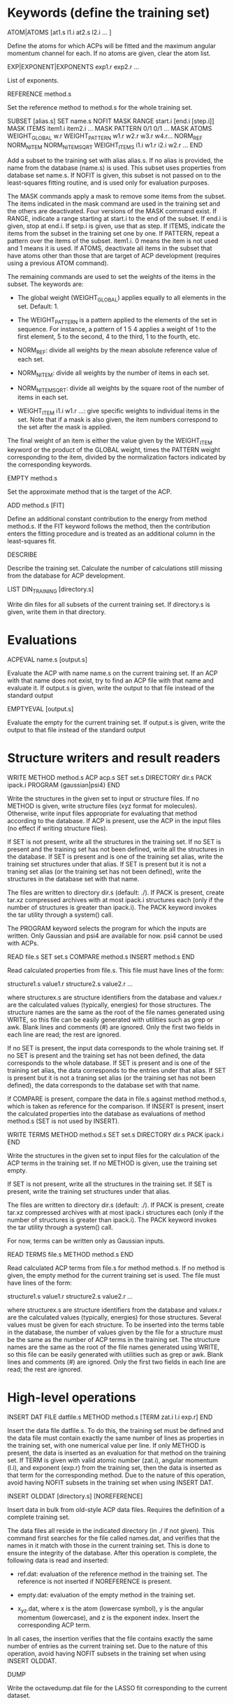 #+STARTUP: showeverything

* Keywords (define the training set)

ATOM|ATOMS [at1.s l1.i at2.s l2.i ... ]

  Define the atoms for which ACPs will be fitted and the maximum
  angular momentum channel for each. If no atoms are given, clear
  the atom list.

EXP|EXPONENT|EXPONENTS exp1.r exp2.r ...

  List of exponents.

REFERENCE method.s

  Set the reference method to method.s for the whole training set.

SUBSET [alias.s]
 SET name.s
 NOFIT
 MASK RANGE start.i [end.i [step.i]]
 MASK ITEMS item1.i item2.i ...
 MASK PATTERN 0/1 0/1 ...
 MASK ATOMS
 WEIGHT_GLOBAL w.r
 WEIGHT_PATTERN w1.r w2.r w3.r w4.r...
 NORM_REF
 NORM_NITEM
 NORM_NITEMSQRT
 WEIGHT_ITEMS i1.i w1.r i2.i w2.r ...
END

  Add a subset to the training set with alias alias.s. If no alias is
  provided, the name from the database (name.s) is used. This subset
  uses properties from database set name.s. If NOFIT is given, this
  subset is not passed on to the least-squares fitting routine, and is
  used only for evaluation purposes.

  The MASK commands apply a mask to remove some items from the
  subset. The items indicated in the mask command are used in the
  training set and the others are deactivated. Four versions of the
  MASK command exist. If RANGE, indicate a range starting at start.i
  to the end of the subset. If end.i is given, stop at end.i. If
  setp.i is given, use that as step. If ITEMS, indicate the items from
  the subset in the training set one by one. If PATTERN, repeat a
  pattern over the items of the subset. item1.i. 0 means the item is
  not used and 1 means it is used. If ATOMS, deactivate all items in
  the subset that have atoms other than those that are target of ACP
  development (requires using a previous ATOM command).

  The remaining commands are used to set the weights of the items in
  the subset. The keywords are:

  - The global weight (WEIGHT_GLOBAL) applies equally to all elements
    in the set. Default: 1.

  - The WEIGHT_PATTERN is a pattern applied to the elements of the set
    in sequence. For instance, a pattern of 1 5 4 applies a weight of
    1 to the first element, 5 to the second, 4 to the third, 1 to the
    fourth, etc.

  - NORM_REF: divide all weights by the mean absolute reference
    value of each set.

  - NORM_NITEM: divide all weights by the number of items in each
    set.

  - NORM_NITEMSQRT: divide all weights by the square root of the
    number of items in each set.

  - WEIGHT_ITEM i1.i w1.r ...: give specific weights to individual
    items in the set. Note that if a mask is also given, the item
    numbers correspond to the set after the mask is applied.

  The final weight of an item is either the value given by the
  WEIGHT_ITEM keyword or the product of the GLOBAL weight, times the
  PATTERN weight corresponding to the item, divided by the
  normalization factors indicated by the corresponding keywords.

EMPTY method.s

  Set the approximate method that is the target of the ACP.

ADD method.s [FIT]

  Define an additional constant contribution to the energy from method
  method.s. If the FIT keyword follows the method, then the
  contribution enters the fitting procedure and is treated as an
  additional column in the least-squares fit.

DESCRIBE

  Describe the training set. Calculate the number of calculations
  still missing from the database for ACP development.

LIST DIN_TRAINING [directory.s]

  Write din files for all subsets of the current training set. If
  directory.s is given, write them in that directory.

* Evaluations

ACPEVAL name.s [output.s]

  Evaluate the ACP with name name.s on the current training set. If an
  ACP with that name does not exist, try to find an ACP file with that
  name and evaluate it. If output.s is given, write the output to that
  file instead of the standard output

EMPTYEVAL [output.s]

  Evaluate the empty for the current training set. If output.s is
  given, write the output to that file instead of the standard output

* Structure writers and result readers

WRITE
  METHOD method.s
  ACP acp.s
  SET set.s
  DIRECTORY dir.s
  PACK ipack.i
  PROGRAM {gaussian|psi4}
END

  Write the structures in the given set to input or structure
  files. If no METHOD is given, write structure files (xyz format for
  molecules). Otherwise, write input files appropriate for evaluating
  that method according to the database. If ACP is present, use the
  ACP in the input files (no effect if writing structure files).

  If SET is not present, write all the structures in the training
  set. If no SET is present and the training set has not been defined,
  write all the structures in the database. If SET is present and is
  one of the training set alias, write the training set structures
  under that alias. If SET is present but it is not a traning set
  alias (or the training set has not been defined), write the
  structures in the database set with that name.

  The files are written to directory dir.s (default: ./). If PACK is
  present, create tar.xz compressed archives with at most ipack.i
  structures each (only if the number of structures is greater than
  ipack.i). The PACK keyword invokes the tar utility through a
  system() call.

  The PROGRAM keyword selects the program for which the inputs are
  written. Only Gaussian and psi4 are available for now. psi4 cannot
  be used with ACPs.

READ file.s
  SET set.s
  COMPARE method.s
  INSERT method.s
END

  Read calculated properties from file.s. This file must have lines of
  the form:

    structure1.s value1.r
    structure2.s value2.r
    ...

  where structurex.s are structure identifiers from the database and
  valuex.r are the calculated values (typically, energies) for those
  structures. The structure names are the same as the root of the file
  names generated using WRITE, so this file can be easily generated
  with utilities such as grep or awk. Blank lines and comments (#) are
  ignored. Only the first two fields in each line are read; the rest
  are ignored.

  If no SET is present, the input data corresponds to the whole
  training set. If no SET is present and the training set has not been
  defined, the data corresponds to the whole database.  If SET is
  present and is one of the training set alias, the data corresponds
  to the entries under that alias. If SET is present but it is not a
  traning set alias (or the training set has not been defined), the
  data corresponds to the database set with that name.

  If COMPARE is present, compare the data in file.s against method
  method.s, which is taken as reference for the comparison. If INSERT
  is present, insert the calculated properties into the database as
  evaluations of method method.s (SET is not used by INSERT).

WRITE TERMS
  METHOD method.s
  SET set.s
  DIRECTORY dir.s
  PACK ipack.i
END

  Write the structures in the given set to input files for the
  calculation of the ACP terms in the training set. If no METHOD is
  given, use the training set empty.

  If SET is not present, write all the structures in the training
  set. If SET is present, write the training set structures under that
  alias.

  The files are written to directory dir.s (default: ./). If PACK is
  present, create tar.xz compressed archives with at most ipack.i
  structures each (only if the number of structures is greater than
  ipack.i). The PACK keyword invokes the tar utility through a
  system() call.

  For now, terms can be written only as Gaussian inputs.

READ TERMS file.s
  METHOD method.s
END

  Read calculated ACP terms from file.s for method method.s. If no
  method is given, the empty method for the current training set is
  used. The file must have lines of the form:

    structure1.s value1.r
    structure2.s value2.r
    ...

  where structurex.s are structure identifiers from the database and
  valuex.r are the calculated values (typically, energies) for those
  structures. Several values must be given for each structure. To be
  inserted into the terms table in the database, the number of values
  given by the file for a structure must be the same as the number of
  ACP terms in the training set. The structure names are the same as
  the root of the file names generated using WRITE, so this file can
  be easily generated with utilities such as grep or awk. Blank lines
  and comments (#) are ignored. Only the first two fields in each line
  are read; the rest are ignored.

* High-level operations

INSERT DAT
 FILE datfile.s
 METHOD method.s
 [TERM zat.i l.i exp.r]
END

  Insert the data file datfile.s. To do this, the training set must be
  defined and the data file must contain exactly the same number of
  lines as properties in the training set, with one numerical value
  per line. If only METHOD is present, the data is inserted as an
  evaluation for that method on the training set. If TERM is given
  with valid atomic number (zat.i), angular momentum (l.i), and
  exponent (exp.r) from the training set, then the data is inserted as
  that term for the corresponding method. Due to the nature of this
  operation, avoid having NOFIT subsets in the training set when using
  INSERT DAT.

INSERT OLDDAT [directory.s] [NOREFERENCE]

  Insert data in bulk from old-style ACP data files. Requires the
  definition of a complete training set.

  The data files all reside in the indicated directory (in ./ if not
  given). This command first searches for the file called names.dat,
  and verifies that the names in it match with those in the current
  training set. This is done to ensure the integrity of the
  database. After this operation is complete, the following data is
  read and inserted:

  - ref.dat: evaluation of the reference method in the training
    set. The reference is not inserted if NOREFERENCE is present.

  - empty.dat: evaluation of the empty method in the training set.

  - x_y_z.dat, where x is the atom (lowercase symbol), y is the
    angular momentum (lowercase), and z is the exponent index. Insert
    the corresponding ACP term.

  In all cases, the insertion verifies that the file contains exactly
  the same number of entries as the current training set. Due to the
  nature of this operation, avoid having NOFIT subsets in the training
  set when using INSERT OLDDAT.

DUMP

  Write the octavedump.dat file for the LASSO fit corresponding to the
  current dataset.

* Quality of life keywords

TRAINING SAVE name.s

  Save the current training set definition to the connected database
  under name name.s.

TRAINING LOAD name.s

  Load the training set definition with name name.s from the connected
  database.

TRAINING DELETE [name.s]

  Delete the training set with name name.s from the database. If no
  name is given, delete all training sets.

TRAINING LIST

  List training sets from the database.

TRAINING CLEAR

  Clear the current training set.

* Database schema

-- copy over from the code --

own implementation of LASSO in c++

-------

clean up prepared statements
crystal inputs and outputs
build all the databases
automatic testing on github & upload zz_source

-------

- Robust running of Gaussian and other inputs?

2. Generate data set table for training set, with references

----- db-design.org

ADD [FIT] {method.s|method.i} 

  Define an additional constant contribution to the energy from the
  methods in Table 5 (e.g. dispersion). If the FIT keyword follows
  ADD, then the contribution enters the fitting procedure and is
  treated as an additional column.

WEIGHT set.s [GLOBAL w.r] [PATTERN w1.r w2.r w3.r w4.r...] [NORM_REF]
             [NORM_NITEM] [NORM_NITEMSQRT] [ITEM i1.i w1.r i2.i w2.r ...]

  Define the weight associated with a given set. The keywords are:

  - The global weight (GLOBAL) applies equally to all elements in the
    set. Default: 1.

  - The PATTERN is applied to the elements of the set in sequence. For
    instance, a pattern of 1 5 4 applies a weight of 1 to the first
    element, 5 to the second, 4 to the third, 1 to the fourth, etc.
    Default: 1 if this is a set named by the user, otherwise the
    database provides a default if the set comes from the database.

  - NORM_REF: divide all weights by the mean absolute reference
    value.

  - NORM_NITEM: divide all weights by the number of items in the
    set. 

  - NORM_NITEMSQRT: divide all weights by the square root of the
    number of items in the set.

  - ITEM i1.i w1.r ...: give specific weights to individual items in
    the set.

  The final weight of an item is either the value given by the ITEM
  keyword or the product of the GLOBAL weight, times the PATTERN
  weight corresponding to the item, divided by the normalization
  factors indicated by the corresponding keywords.

  If set.s is missing or if it is "*", then the command applies to all
  sets. This allows setting normalization factors to all defined sets.

  When the training set is constructed, the weights are renormalized so
  the sum of weights over the whole training set is equal to one.

* Information from database queries

LIST METHODS

  Write the list of known methods. At least, this list must contain
  the primary and alternate keys from Table 5.

LIST SETS

  Write the list of known sets. At least, the list must contain the
  primary and alternate keys from Table 3.

LIST STRUCTURES [set.s]

  Write the list of known molecular and crystal structures. If set.r
  is given, write the structures that belong to that set only.

LIST PROPERTIES [set.s]

  Write the list of properties from table 6. At least, the table
  should contain the primary and alternate keys, the corresponding
  set, and the ordinal the property occupies in the
  set. Desirable: list of reference methods with which the properties
  have been calculated. If set.s is given, write the properties that
  belong to that set only.

LIST DATASET [BIBTEX]

  Write the current dataset. The output includes:

  - A list of the atoms that are target of the ACP, including the
    maximum angular momentum, the exponents, the target approximate
    method, and all the additional energy contributions.

  - A table of the sets in the training set. This table indicates
    whether a set is known to the database or named by the
    user. Includes the number of items in the set and, if available,
    the description from table 3 and the reference from
    table 1. Includes the glboal weight for this set, the weight
    pattern and normalization factors, and whether specific items have
    had their weight modified.

  - Each item in the training set is listed next, including the primary
    and alternate key from table 6, the named set it belongs to,
    the reference method, and the associated weight.

  If BIBTEX is present, generate a list of bibtex references for all
  sets in the current training set.

LIST GEOMETRIES [DATASET|set.s]

  Dump all the molecular and crystal structures in the current
  database to xyz and cif files. If set.s is given, write the
  geometries for that set only. If DATASET is given, write the
  geometries in the current training set only.

LIST TERMS [SET set.s] [METHOD method.s]

  List known ACP terms for set set.s and/or method method.s. If neither
  SET nor METHOD is given, list all the ACP terms known in the
  database.

* Inserting and deleting database information

INSERT CITATION ref.s
  AUTHOR ... 
  TITLE ...
  JOURNAL ... 
  VOLUME ...
  PAGE ...
  YEAR ...
  LINK ... 
  DESCRIPTION ... 
END

  Insert a new citation into the database (table 1).

DELETE CITATION {key.s|key.i}

  Delete a citation using the alternate or primary key.

INSERT PROPERTY prop.s
  NAME ... 
  DESCRIPTION ...
  RECIPE ... 
END

  Insert a new property into the database.

DELETE PROPERTY {key.s|key.i}

  Delete a property using the alternate or primary key.

INSERT METHOD name.s
 PROGRAM program.s
 EXECUTION execution.s
 READIN readin.s
 CITATION {key.s|key.i}
 ...
 KEYWORD key1.s value1.s
 KEYWORD key2.s value2.s
 ...
END

  Define a new calculation method. Inserts information into tables 5,
  5a, and 5b. This can be used for approximate, additional, or
  reference methods.

DELETE METHOD {key.s|key.i}

  Delete a calculation method.

INSERT SET name.s
  PROPERTY {prop.s|prop.i}
  DESCRIPTION ...
  CITATION ...
  [CITATION ...]
  ITEM file1.s
  ITEM file2.s
  ...
  ENTRY coef1.r item1.i coef2.r item2.i ... [ref1.r]
  ENTRY coef1.r item1.i coef2.r item2.i ... [ref2.r]
  ...
  ENTRYDB {key.s|key.i} ref.r
  ...
  DIN dinfile.s
END

  Insert a new set into the database with name name.s. Either list the
  items and entries one by one or using a din file. Reads the
  structures from the corresponding files and inserts the items in
  table 4 (ITEM).  Reads the calculated properties (ENTRY) and inserts
  them into table 6. Insert the corresponding entries in Table 7 as
  well (with reference = "*"). If name.s already exists, append the
  new data to the existing set. ENTRYDB can be used to insert
  reference data (with method "*") for an existing set or parts of it
  into Table 7.

DELETE SET {set.s|set.i}

  Delete a set (Table 3) and all the associated structures (Table 4)
  and entries (Table 6).

DELETE STRUCTURE {stru.s|stru.i}

  Delete an entry from Table 4.

DELETE ENTRY {entry.s|entry.i}

  Delete an entry from Table 6.  

* Generate input files, read output files

WRITE [METHOD method.s] [ACP acp.s] [SET set.s] [DIRECTORY dir.s] 

  Write the input files corresponding to the current training set and
  current approximate method (EMPTY). If METHOD is given, use method.s
  instead of the empty. If SET is given, use set set.s
  only. If ACP is given, include the ACP in the input files. If
  DIRECTORY is given, place the input files in directory dir.s.

READ [SET set.s] [COMPARE method.s] [FILE file.s] [DIRECTORY dir.s] 
                 [INSERT method.s] [ACP acp.s]

  Read the outputs corresponding to the current training set and
  compare to the original data. If SET is given, consider only set
  set.s. If COMPARE is given, compare to method.s instead of the
  original reference data. If DIRECTORY is given, read them from
  directory dir.s. If FILE is given, read them from summary file
  file.s. If INSERT is given, enter the corresponding items into table
  7 using method method.s. If the entries already exist, verify the
  value is within an acceptable threshold.  If ACP is given,
  compare the results to the linear model given by the current dataset
  applied to ACP acp.s.

  This command flags failed calculations for the user.

WRITE TERMS [SET set.s] [DIRECTORY dir.s]

  Write the input files corresponding to the ACP term calculations for
  set.s using the current dataset. If SET is given, use only set.s;
  otherwise, use the whole training set. If DIRECTORY is given, place
  the input files in directory dir.s.

READ TERMS [SET set.s] [FILE file.s] [DIRECTORY dir.s] [INSERT]

  Read the ACP term outputs corresponding to the current dataset. If
  SET is given, use set set.s instead of the whole training set. If
  DIRECTORY is given, read them from directory dir.s. If FILE is
  given, read them from summary file file.s. If INSERT is given, enter
  the corresponding ACP term information into table 8. If the entries
  already exist, verify the value is within an acceptable threshold.

  This command flags failed calculations for the user.

DUMP

  Write the octavedump.m file for the LASSO fit corresponding to the
  current dataset.

WRITE NONLIN [SET set.s] [METHOD method.s] [DIRECTORY dir.s]

  Write input files for the evaluation of non-linearity error in the
  current dataset. If SET is given, use set set.s instead of the whole
  tranining set. If METHOD is given, use approximate method
  method.s. If DIRECTORY is given, write the files to directory dir.s.

READ NONLIN [SET set.s] [DIRECTORY dir.s] [FILE file.s] [INSERT]

  Read the output files for the evaluation of non-linearity error in
  the current dataset. If SET is given, use set set.s instead of the
  whole training set. If DIRECTORY is given, read the output files
  from directory dir.s. If FILE is given, read the output data summary
  from file file.s. The maximum coefficients for each ACP terms are
  calculated with this command. If INSERT is present, insert the
  maximum coefficient information into the database.

  This command flags failed calculations for the user.

* ACP operations

ACP name.s file.acp
ACP name.s
 atom.s l.s exp.r value.r
 ...
END
  
  Define a named ACP from file file.acp (in Gaussian-style
  format). Alternatively, give all ACP terms one by one.

WRITE ACP name.s file.acp

  Write the ACP name.s to file file.acp (Gaussian-style format).

INFO ACP name1.s [name2.s ...]

  Print information about the ACP name.s, such as the 1-norm, 2-norm,
  etc. If more than one ACP is given, print information about all of
  them as well as ACP distances.

ACP SPLIT name.s nametemplate.s [COEF value.r]

  Split the ACP name.s into several ACPs, with names given by
  nametemplate.s followed by an integer. Each new ACP contains only
  one term from the original ACP. If COEF is given, set the
  coefficients for the new ACPs to value.r

ACP EVAL acp.s [SET set.s]

  Evaluate ACP acp.s using the linear model specified by the current
  dataset. If SET is given, only for set set.s.

--- Operations to implement ---

* Dataset definition

1. Define target atoms for the ACP
2. Define the subsets/items of the training set
3. Define ACP exponent values
4. Define reference data level
5. Define weights, perhaps with weight scheme suggestions
6. Define approximate method that is the target for the ACP
7. Define additional energy contributions, maybe marked as active for the fit

* Subsets:

1. Define named sets from items of the database and subsets of the training set

* Database: entry and subset definitions

9. Write xyz/cif files corresponding to an item/subset

* Database: reference data

1. Register a new reference calculation method
2. Delete a reference calculation method
3. Generate input files for reference calculations (item/subset)
4. Read output files and calculate reference data (item/subset)
5. Read user-formatted reference data (item/subset)
6. Insert reference data into the database (item/subset)
7. Verify entry in the database (item/subset)
8. List reference data (item/subset)
9. Validate the templates for a calculation method entry in database

* Database: approximate methods & additional energy contributions

1.  Register a new approximate method as target for ACP development
2.  Register a new additional energy contribution
3.  Delete an approximate method
4.  Delete an additional energy contribution
5.  Generate input files for empty calculations (item/subset)
6.  Generate input files for additional energy contributions (item/subset)
7.  Read output files and calculate empty stats, maybe w additional contributions (item/subset)
8.  Read user-formatted data for empty or additoinal contributions (item/subset)
9.  Insert empty data into the database (item/subset)
10. Insert additional contribution data into the database (item/subset)
11. Verify approximate method entry in the database (item/subset)
12. Verify additional contribution entry in the database (item/subset)
13. List empty/additional contribution data (item/subset)
14. Validate the templates for a calculation method entry in database

* Database: ACP term evaluations

1. Generate input files for ACP term evaluations (item/subset)
2. Read output files and calculate ACP terms (item/subset)
3. Read user-formatted ACP term data (item/subset)
4. Insert ACP term data into the database (item/subset)
5. Verify ACP term data (item/subset)
6. List known ACP terms (item/subset)

* Database: ACP fitting

1. Write the octavedump.m file for the LASSO fit

* ACP operations (basic)

1. Read an ACP in Gaussian-style format
2. Read an ACP from a Gaussian/crystal input file
3. Read an ACP from user-formatted specification
4. Write an ACP in Gaussian-style format
5. Calculate the 1-norm, etc. of an ACP
6. Calculate the 1-distance, etc. of two or more ACPs
7. Separate an ACP with n terms into n ACPS with 1 term each

* ACP operations (require dataset)

1. Evaluate an ACP using the linear model from the current dataset
2. Generate input files for self-consistent evaluation of an ACP (item/subset)
3. Read output files and calculate self-consistent ACP stats (item/subset)
4. Compare self-consistent ACP to linear model stats (item/subset)
5. Generate input files for non-linearity error evaluation in individual ACP terms
6. Process output for non-linearity error evaluation and generate maxcoef file
7. Enter maximum coefficient information into the database
8. List maximum coefficient information in the database
9. Delete maximum coefficient information from the database
??10. Sensitivity analysis/cross-validation of an ACP using the linear model : reqs' lasso.m??

* Miscellaneous auxiliary operations

1. Process a list of calculations and flag failed calcs (item/subset)
2. Generate data set table for training set, with references

* Topics to examine

- Robust running of Gaussian and other inputs

